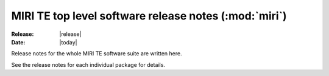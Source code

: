 MIRI TE top level software release notes (:mod:`miri`)
======================================================

:Release: |release|
:Date: |today|

Release notes for the whole MIRI TE software suite are
written here.

See the release notes for each individual package for
details.
